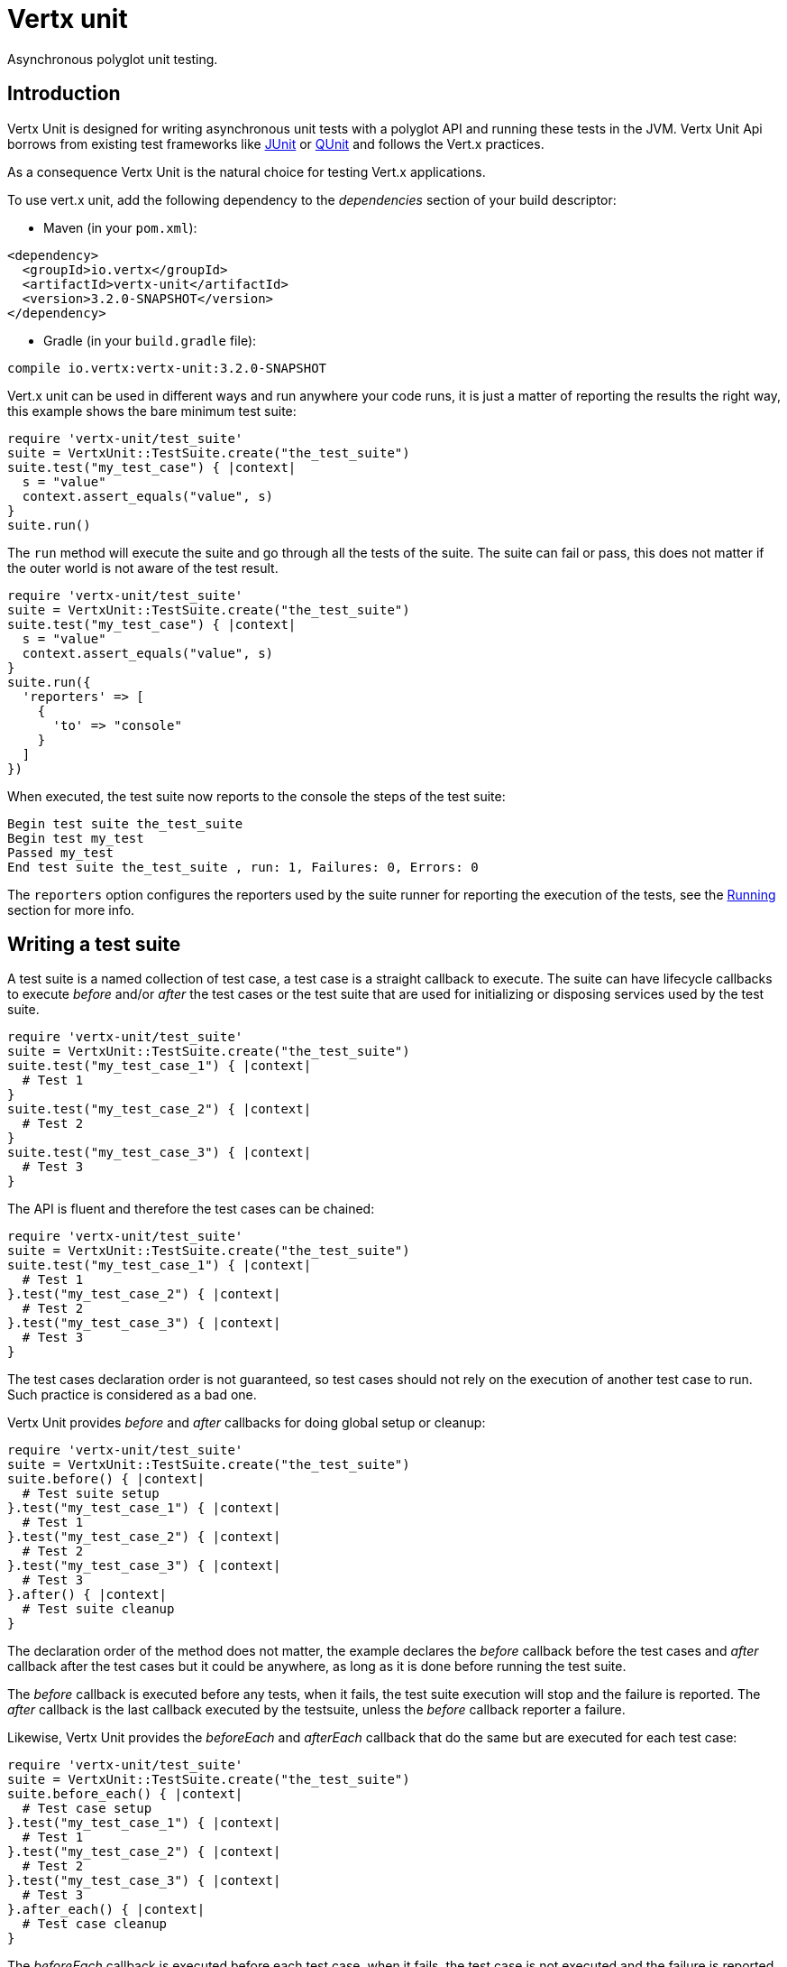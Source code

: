 = Vertx unit

Asynchronous polyglot unit testing.

== Introduction

Vertx Unit is designed for writing asynchronous unit tests with a polyglot API and running these tests
in the JVM. Vertx Unit Api borrows from existing test frameworks like http://junit.org[JUnit] or http://qunitjs.com[QUnit]
and follows the Vert.x practices.

As a consequence Vertx Unit is the natural choice for testing Vert.x applications.

To use vert.x unit, add the following dependency to the _dependencies_ section of your build descriptor:

* Maven (in your `pom.xml`):

[source,xml,subs="+attributes"]
----
<dependency>
  <groupId>io.vertx</groupId>
  <artifactId>vertx-unit</artifactId>
  <version>3.2.0-SNAPSHOT</version>
</dependency>
----

* Gradle (in your `build.gradle` file):

[source,groovy,subs="+attributes"]
----
compile io.vertx:vertx-unit:3.2.0-SNAPSHOT
----

Vert.x unit can be used in different ways and run anywhere your code runs, it is just a matter of reporting
the results the right way, this example shows the bare minimum test suite:

[source,ruby]
----
require 'vertx-unit/test_suite'
suite = VertxUnit::TestSuite.create("the_test_suite")
suite.test("my_test_case") { |context|
  s = "value"
  context.assert_equals("value", s)
}
suite.run()

----

The `run` method will execute the suite and go through all the
tests of the suite. The suite can fail or pass, this does not matter if the outer world is not aware
of the test result.

[source,ruby]
----
require 'vertx-unit/test_suite'
suite = VertxUnit::TestSuite.create("the_test_suite")
suite.test("my_test_case") { |context|
  s = "value"
  context.assert_equals("value", s)
}
suite.run({
  'reporters' => [
    {
      'to' => "console"
    }
  ]
})

----

When executed, the test suite now reports to the console the steps of the test suite:

----
Begin test suite the_test_suite
Begin test my_test
Passed my_test
End test suite the_test_suite , run: 1, Failures: 0, Errors: 0
----

The `reporters` option configures the reporters used by the suite runner for reporting the execution
of the tests, see the <<reporting>> section for more info.

== Writing a test suite

A test suite is a named collection of test case, a test case is a straight callback to execute. The suite can
have lifecycle callbacks to execute _before_ and/or _after_ the test cases or the test suite that are used for
initializing or disposing services used by the test suite.

[source,ruby]
----
require 'vertx-unit/test_suite'
suite = VertxUnit::TestSuite.create("the_test_suite")
suite.test("my_test_case_1") { |context|
  # Test 1
}
suite.test("my_test_case_2") { |context|
  # Test 2
}
suite.test("my_test_case_3") { |context|
  # Test 3
}

----

The API is fluent and therefore the test cases can be chained:

[source,ruby]
----
require 'vertx-unit/test_suite'
suite = VertxUnit::TestSuite.create("the_test_suite")
suite.test("my_test_case_1") { |context|
  # Test 1
}.test("my_test_case_2") { |context|
  # Test 2
}.test("my_test_case_3") { |context|
  # Test 3
}

----

The test cases declaration order is not guaranteed, so test cases should not rely on the execution of
another test case to run. Such practice is considered as a bad one.

Vertx Unit provides _before_ and _after_ callbacks for doing global setup or cleanup:

[source,ruby]
----
require 'vertx-unit/test_suite'
suite = VertxUnit::TestSuite.create("the_test_suite")
suite.before() { |context|
  # Test suite setup
}.test("my_test_case_1") { |context|
  # Test 1
}.test("my_test_case_2") { |context|
  # Test 2
}.test("my_test_case_3") { |context|
  # Test 3
}.after() { |context|
  # Test suite cleanup
}

----

The declaration order of the method does not matter, the example declares the _before_ callback before
the test cases and _after_ callback after the test cases but it could be anywhere, as long as it is done before
running the test suite.

The _before_ callback is executed before any tests, when it fails, the test suite execution will stop and the
failure is reported. The _after_ callback is the last callback executed by the testsuite, unless
the _before_ callback reporter a failure.

Likewise, Vertx Unit provides the _beforeEach_ and _afterEach_ callback that do the same but are executed
for each test case:

[source,ruby]
----
require 'vertx-unit/test_suite'
suite = VertxUnit::TestSuite.create("the_test_suite")
suite.before_each() { |context|
  # Test case setup
}.test("my_test_case_1") { |context|
  # Test 1
}.test("my_test_case_2") { |context|
  # Test 2
}.test("my_test_case_3") { |context|
  # Test 3
}.after_each() { |context|
  # Test case cleanup
}

----

The _beforeEach_ callback is executed before each test case, when it fails, the test case is not executed and the
failure is reported. The _afterEach_ callback is the executed just after the test case callback, unless
the _beforeEach_ callback reported a failure.

== Asserting

Vertx Unit provides the `link:../../yardoc/VertxUnit/TestContext.html[TestContext]` object for doing assertions in test cases. The _context_
object provides the usual methods when dealing with assertions.

=== assertEquals

Assert two objects are equals, works for _basic_ types or _json_ types.

[source,ruby]
----
suite.test("my_test_case") { |context|
  context.assert_equals(10, callbackCount)
}

----

There is also an overloaded version for providing a message:

[source,ruby]
----
suite.test("my_test_case") { |context|
  context.assert_equals(10, callbackCount, "Should have been 10 instead of #{callbackCount}")
}

----

Usually each assertion provides an overloaded version.

=== assertNotEquals

The counter part of _assertEquals_.

[source,ruby]
----
suite.test("my_test_case") { |context|
  context.assert_not_equals(10, callbackCount)
}

----

=== assertNull

Assert an object is null, works for _basic_ types or _json_ types.

[source,ruby]
----
suite.test("my_test_case") { |context|
  context.assert_null(nil)
}

----

=== assertNotNull

The counter part of _assertNull_.

[source,ruby]
----
suite.test("my_test_case") { |context|
  context.assert_not_null("not null!")
}

----

=== assertInRange

The `link:../../yardoc/VertxUnit/TestContext.html#assert_in_range-instance_method[assertInRange]` targets real numbers.

----
suite.test("my_test_case") { |context|

  # Assert that 0.1 is equals to 0.2 +/- 0.5

  context.assert_in_range(0.1, 0.2, 0.5)
}

----

=== assertTrue and assertFalse

Asserts the value of a boolean expression.

[source,ruby]
----
suite.test("my_test_case") { |context|
  context.assert_true(var)
  context.assert_false(value > 10)
}

----

=== Failing

Last but not least, _test_ provides a _fail_ method that will throw an assertion error:

[source,ruby]
----
suite.test("my_test_case") { |context|
  context.fail("That should never happen")
  # Following statements won't be executed
}

----

The failure can either be a _string_ as seen previously or an _error_. The _error_ object depends
on the target language, for Java or Groovy it can be any class extending _Throwable- , for
JavaScript it is an _error_, for Ruby it is an _Exception_.

== Asynchronous testing

The previous examples supposed that test cases were terminated after their respective callbacks, this is the
default behavior of a test case callback. Often it is desirable to terminate the test after the test case
callback, for instance:

.The Async object asynchronously completes the test case
[source,ruby]
----
suite.test("my_test_case") { |context|
  async = context.async()
  eventBus.consumer("the-address") { |msg|
    # <2>
    async.complete()
  }
  # <1>
}

----
<1> The callback exits but the test case is not terminated
<2> The event callback from the bus terminates the test

Creating an `link:../../yardoc/VertxUnit/Async.html[Async]` object with the `link:../../yardoc/VertxUnit/TestContext.html#async-instance_method[async]` method marks the
executed test case as non terminated. The test case terminates when the `link:../../yardoc/VertxUnit/Async.html#complete-instance_method[complete]`
method is invoked.

NOTE: When the `complete` callback is not invoked, the test case fails after a certain timeout.

Several `Async` objects can be created during the same test case, all of them must be _completed_ to terminate
the test.

.Several Async objects provide coordination
[source,ruby]
----
suite.test("my_test_case") { |context|

  async1 = context.async()
  client = vertx.create_http_client()
  req = client.get(8080, "localhost", "/")
  req.exception_handler() { |err|
    context.fail(err.get_message())
  }
  req.handler() { |resp|
    context.assert_equals(200, resp.status_code())
    async1.complete()
  }
  req.end()

  async2 = context.async()
  vertx.event_bus().consumer("the-address") { |msg|
    async2.complete()
  }
}

----

Async objects can also be used in _before_ or _after_ callbacks, it can be very convenient in a _before_ callback
to implement a setup that depends on one or several asynchronous results:

.Async starts an http server before test cases
[source,ruby]
----
suite.before() { |context|
  async = context.async()
  server = vertx.create_http_server()
  server.request_handler(&requestHandler)
  server.listen(8080) { |ar_err,ar|
    context.assert_true(ar_err == nil)
    async.complete()
  }
}

----

It is possible to wait until the completion of a specific `link:../../yardoc/VertxUnit/Async.html[Async]`, similar
to Java's count-down latch:

.Wait for completion
[source, ruby]
----
async = context.async()
server = vertx.create_http_server()
server.request_handler(&requestHandler)
server.listen(8080) { |ar_err,ar|
  context.assert_true(ar_err == nil)
  async.complete()
}

# Wait until completion
async.await_success()

# Do something else

----

WARNING: this should not be executed from the event loop!

The async can also be created with an initial count value, the async is completed when the count-down reaches
zero:

.Wait until the complete count-down reaches zero
[source, ruby]
----
async = context.async(2)
server = vertx.create_http_server()
server.request_handler(&requestHandler)
server.listen(8080) { |ar_err,ar|
  context.assert_true(ar_err == nil)
  async.complete()
}

vertx.set_timer(1000) { |id|
  async.complete()
}

# Wait until completion of the timer and the http request
async.await_success()

# Do something else

----

== Repeating test

When a test fails randomly or not often, for instance a race condition, it is convenient to run the same
test multiple times to increase the failure likelihood of the test.

.Repeating a test
[source,ruby]
----
require 'vertx-unit/test_suite'
VertxUnit::TestSuite.create("my_suite").test("my_test", 1000) { |context|
  # This will be executed 1000 times
}

----

When declared, _beforeEach_ and _afterEach_ callbacks will be executed as many times as the test is executed.

NOTE: test repetition are executed sequentially

== Sharing objects

The `link:../../yardoc/VertxUnit/TestContext.html[TestContext]` has `get`/`put`/`remove` operations for sharing state between callbacks.

Any object added during the _before_ callback is available in any other callbacks. Each test case will operate on
a copy of the shared state, so updates will only be visible for a test case.

.Sharing state between callbacks
[source,ruby]
----
require 'vertx-unit/test_suite'
VertxUnit::TestSuite.create("my_suite").before() { |context|

  # host is available for all test cases
  context.put("host", "localhost")

}.before_each() { |context|

  # Generate a random port for each test
  port = helper.random_port()

  # Get host
  host = context.get("host")

  # Setup server
  async = context.async()
  server = vertx.create_http_server()
  server.request_handler() { |req|
    req.response().set_status_code(200).end()
  }
  server.listen(port, host) { |ar_err,ar|
    context.assert_true(ar_err == nil)
    context.put("port", port)
    async.complete()
  }

}.test("my_test") { |context|

  # Get the shared state
  port = context.get("port")
  host = context.get("host")

  # Do request
  client = vertx.create_http_client()
  req = client.get(port, host, "/resource")
  async = context.async()
  req.handler() { |resp|
    context.assert_equals(200, resp.status_code())
    async.complete()
  }
  req.end()
}

----

WARNING: sharing any object is only supported in Java, other languages can share only basic or json types.
Other objects should be shared using the features of that language.

[[reporting]]
== Running

When a test suite is created, it won't be executed until the `link:../../yardoc/VertxUnit/TestSuite.html#run-instance_method[run]` method
is called.

.Running a test suite
[source,ruby]
----
suite.run()

----

The test suite can also be run with a specified `link:../../yardoc/Vertx/Vertx.html[Vertx]` instance:

.Provides a Vertx instance to run the test suite
[source,ruby]
----
suite.run(vertx)

----

When running with a `Vertx` instance, the test suite is executed using the Vertx event loop, see the <<eventloop>>
section for more details.

A test suite can be run with the Vert.x Command Line Interface with the `vertx test` command:

.Running a test suite with the Vert.x CLI
[source]
----
> vertx test the_test_suite.js
Begin test suite the_test_suite
Succeeded in deploying verticle
Begin test my_test_case
Passed my_test_case
End test suite my_suite , run: 1, Failures: 0, Errors: 0
----

Such test suite just need to be executed via the `link:../../yardoc/VertxUnit/TestSuite.html#run-instance_method[run]` command, the
`vertx test` command takes care of configuring reporting, timeout, etc..., pretty much like in this
example:

[source,ruby]
----
require 'vertx-unit/test_suite'
suite = VertxUnit::TestSuite.create("the_test_suite")
suite.test("my_test_case") { |context|
  s = "value"
  context.assert_equals("value", s)
}
suite.run()

----

The `vertx test` command extends the `vertx run` command. The exit behavior of the JVM is changed
the JVM exits when the test suite is executed and a return value is provided indicating the tests
success (0) or failure (1).

NOTE: several test suites can executed in the same verticle, Vert.x Unit waits until completion of
all suite executed.

=== Test suite completion

No assumptions can be made about when the test suite will be completed, and if some code needs to be executed
after the test suite, it should either be in the test suite _after_ callback or as callback of the
`link:../../yardoc/VertxUnit/Completion.html[Completion]`:

.Test suite execution callback
[source,ruby]
----
completion = suite.run(vertx)

# Simple completion callback
completion.handler() { |ar_err,ar|
  if (ar_err == nil)
    puts "Test suite passed!"
  else
    puts "Test suite failed:"
    ar_err.print_stack_trace()
  end
}

----

The `link:../../yardoc/VertxUnit/Completion.html[Completion]` object provides also a `link:../../yardoc/VertxUnit/Completion.html#resolve-instance_method[resolve]` method that
takes a `Future` object, this `Future` will be notified of the test suite execution:

.Resolving the start Future with the test suite
[source,ruby]
----
completion = suite.run()

# When the suite completes, the future is resolved
completion.resolve(startFuture)

----

This allow to easily create a _test_ verticle whose deployment is the test suite execution, allowing the
code that deploys it to be easily aware of the success or failure.

The completion object can also be used like a latch to block until the test suite completes. This should
be used when the thread running the test suite is not the same than the current thread:

.Blocking until the test suite completes
[source,ruby]
----
completion = suite.run()

# Wait until the test suite completes
completion.await()

----

The `await` throws an exception when the thread is interrupted or a timeout is fired.

The `link:../../yardoc/VertxUnit/Completion.html#await_success-instance_method[awaitSuccess]` is a variation that throws an exception when
the test suite fails.

.Blocking until the test suite succeeds
[source,ruby]
----
completion = suite.run()

# Wait until the test suite succeeds otherwise throw an exception
completion.await_success()

----

=== Time out

Each test case of a test suite must execute before a certain timeout is reached. The default timeout is
of _2 minutes_, it can be changed using _test options_:

.Setting the test suite timeout
[source,ruby]
----
options = {
  'timeout' => 10000
}

# Run with a 10 seconds time out
suite.run(options)

----

[[event_loop]]
=== Event loop

Vertx Unit execution is a list of tasks to execute, the execution of each task is driven by the completion
of the previous task. These tasks should leverage Vert.x event loop when possible but that depends on the
current execution context (i.e the test suite is executed in a `main` or embedded in a `Verticle`) and
wether or not a `Vertx` instance is configured.

The `link:../dataobjects.html#TestOptions#set_use_event_loop-instance_method[useEventLoop]` configures the usage of the event
loop:

.Event loop usage
|===
| | useEventLoop:null | useEventLoop:true | useEventLoop:false

| `Vertx` instance
| use vertx event loop
| use vertx event loop
| force no event loop

| in a `Verticle`
| use current event loop
| use current event loop
| force no event loop

| in a _main_
| use no event loop
| raise an error
| use no event loop

|===

The default `useEventLoop` value is `null`, that means that it will uses an event loop when possible and fallback
to no event loop when no one is available.

== Reporting

Reporting is an important piece of a test suite, Vertx Unit can be configured to run with different kind
of reporters.

By default no reporter is configured, when running a test suite, _test options_ can be provided to
configure one or several:

.Using the console reporter and as a junit xml file
[source,ruby]
----

# Report to console
consoleReport = {
  'to' => "console"
}

# Report junit files to the current directory
junitReport = {
  'to' => "file:.",
  'format' => "junit"
}

suite.run({
  'reporters' => [
    consoleReport,
    junitReport
  ]
})

----

=== Console reporting

Reports to the JVM `System.out` and `System.err`:

to::
_console_
format::
_simple_ or _junit_

=== File reporting

Reports to a file, a `Vertx` instance must be provided:

to::
_file_ `:` _dir name_
format::
_simple_ or _junit_
example::
`file:.`

The file reporter will create files in the configured directory, the files will be named after the
test suite name executed and the format (i.e _simple_ creates _txt_ files and _junit_ creates _xml_
files).

=== Log reporting

Reports to a logger, a `Vertx` instance must be provided:

to::
_log_ `:` _logger name_
example::
`log:mylogger`

=== Event bus reporting

Reports events to the event bus, a `Vertx` instance must be provided:

to::
_bus_ `:` _event bus address_
example::
`bus:the-address`

It allow to decouple the execution of the test suite from the reporting.

The messages sent over the event bus can be collected by the `link:../../yardoc/VertxUnit/EventBusCollector.html[EventBusCollector]`
and achieve custom reporting:

[source,ruby]
----
require 'vertx-unit/event_bus_collector'
collector = VertxUnit::EventBusCollector.create(vertx, {
  'reporters' => [
    {
      'to' => "file:report.xml",
      'format' => "junit"
    }
  ]
})

collector.register("the-address")

----

== Junit integration

Although Vertx Unit is polyglot and not based on JUnit, it is possible to run a Vertx Unit test suite or a test case
from JUnit, allowing you to integrate your tests with JUnit and your build system or IDE.

.Run a Java class as a JUnit test suite
[source,java]
----
package examples.junit;

import io.vertx.ext.unit.TestContext;
import io.vertx.ext.unit.junit.VertxUnitRunner;
import org.junit.Test;
import org.junit.runner.RunWith;

@RunWith(VertxUnitRunner.class)
public class JUnitTestSuite {
  @Test
  public void testSomething(TestContext context) {
    context.assertFalse(false);
  }
}

----

The `link:unavailable[VertxUnitRunner]` uses the junit annotations for introspecting the class
and create a test suite after the class. The methods should declare a `link:../../yardoc/VertxUnit/TestContext.html[TestContext]`
argument, if they don't it is fine too. However the `TestContext` is the only way to retrieve the associated
Vertx instance of perform asynchronous tests.

The JUnit integration is also available for the Groovy language with the `io.vertx.groovy.ext.unit.junit.VertxUnitRunner`
runner.

=== Running a test on a Vert.x context

By default the thread invoking the test methods is the JUnit thread. The `link:unavailable[RunTestOnContext]`
JUnit rule can be used to alter this behavior for running these test methods with a Vert.x event loop thread.

Thus there must be some care when state is shared between test methods and Vert.x handlers as they won't be
on the same thread, e.g incrementing a counter in a Vert.x handler and asserting the counter in the test method.
One way to solve this is to use proper synchronization, another is to execute test methods on a Vert.x context
that will be propagated to the created handlers.

For this purpose the `link:unavailable[RunTestOnContext]` rule needs a `link:../../yardoc/Vertx/Vertx.html[Vertx]`
instance. Such instance can be provided, otherwise the rule will manage an instance under the hood. Such
instance can be retrieved when the test is running, making this rule a way to manage a `link:../../yardoc/Vertx/Vertx.html[Vertx]`
instance as well.

.Run a Java class as a JUnit test suite
[source,java]
----
package examples.junit;

import io.vertx.core.Vertx;
import io.vertx.ext.unit.TestContext;
import io.vertx.ext.unit.junit.RunTestOnContext;
import io.vertx.ext.unit.junit.VertxUnitRunner;
import org.junit.Rule;
import org.junit.Test;
import org.junit.runner.RunWith;

@RunWith(VertxUnitRunner.class)
public class RunOnContextJUnitTestSuite {

  @Rule
  RunTestOnContext rule = new RunTestOnContext();

  @Test
  public void testSomething(TestContext context) {
    // Use the underlying vertx instance
    Vertx vertx = rule.vertx();
  }
}
----

The rule can be annotated by `@Rule` or `@ClassRule`, the former manages a Vert.x instance
per test, the later a single Vert.x for the test methods of the class.

WARNING: keep in mind that you cannot block the event loop when using this rule. Usage of classes like
`CountDownLatch` or similar classes must be done with care.

=== Timeout

The Vert.x Unit 2 minutes timeout can be overriden with the `timeout` member of the `@Test` annotation:

.Configure the timeout at the test level
[source,java]
----
package examples.junit;


import io.vertx.ext.unit.TestContext;
import org.junit.Test;

public class JunitTestWithTimeout {

  @Test(timeout = 1000)
  public void testSomething(TestContext context) {
    //...
  }

}

----

For a more global configuration, the `link:unavailable[Timeout]` rule can be used:

.Configure the timeout at the class level
[source,java]
----
package examples.junit;

import io.vertx.ext.unit.TestContext;
import io.vertx.ext.unit.junit.Timeout;
import io.vertx.ext.unit.junit.VertxUnitRunner;
import org.junit.Rule;
import org.junit.Test;
import org.junit.runner.RunWith;

@RunWith(VertxUnitRunner.class)
public class TimeoutTestSuite {

  @Rule
  public Timeout rule = Timeout.seconds(1);

  @Test
  public void testSomething(TestContext context) {
    //...
  }
}

----

NOTE: the `@Test` timeout overrides the the `link:unavailable[Timeout]` rule.

=== Parameterized tests

JUnit provides useful `Parameterized` tests, Vert.x Unit tests can be ran with this particular runner thanks to
the `link:unavailable[VertxUnitRunnerWithParametersFactory]`:

.Running a Vert.x Unit parameterized test
[source,java]
----
package examples.junit;

import io.vertx.ext.unit.TestContext;
import io.vertx.ext.unit.junit.VertxUnitRunnerWithParametersFactory;
import org.junit.Test;
import org.junit.runner.RunWith;
import org.junit.runners.Parameterized;

import java.util.Arrays;

@RunWith(Parameterized.class)
@Parameterized.UseParametersRunnerFactory(VertxUnitRunnerWithParametersFactory.class)
public class SimpleParameterizedTest {

  @Parameterized.Parameters
  public static Iterable<Integer> data() {
    return Arrays.asList(0, 1, 2);
  }

  public SimpleParameterizedTest(int value) {
    //...
  }

  @Test
  public void testSomething(TestContext context) {
    // Execute test with the current value
  }
}

----

Parameterized tests can also be done in Groovy with the `io.vertx.groovy.ext.unit.junit.VertxUnitRunnerWithParametersFactory`.

=== Repeating a test

When a test fails randomly or not often, for instance a race condition, it is convenient to run the same
test multiple times to increase the likelihood failure of the test.

With JUnit a test has to be annotated with `link:unavailable[@Repeat]` to be repeated. The test must
also define the `link:unavailable[RepeatRule]` among its rules.

.Repeating a test with JUnit
[source,ruby]
----
package examples.junit;

import io.vertx.ext.unit.TestContext;
import io.vertx.ext.unit.junit.Repeat;
import io.vertx.ext.unit.junit.RepeatRule;
import io.vertx.ext.unit.junit.VertxUnitRunner;
import org.junit.Rule;
import org.junit.Test;
import org.junit.runner.RunWith;

@RunWith(VertxUnitRunner.class)
public class RepeatingTest {

  @Rule
  RepeatRule rule = new RepeatRule();

  @Repeat(1000)
  @Test
  public void testSomething(TestContext context) {
    // This will be executed 1000 times
  }
}
----

When declared, _before_ and _after_ life cycle will be executed as many times as the test is executed.

NOTE: test repetition are executed sequentially

== Java language integration

=== Test suite integration

The Java language provides classes and it is possible to create test suites directly from Java classes with the
following mapping rules:

The `testSuiteObject` argument methods are inspected and the public, non static methods
with `link:../../yardoc/VertxUnit/TestContext.html[TestContext]` parameter are retained and mapped to a Vertx Unit test suite
via the method name:

* `before` : before callback
* `after` : after callback
* `beforeEach` : beforeEach callback
* `afterEach` : afterEach callback
*  when the name starts with _test_ : test case callback named after the method name

.Test suite written using a Java class
[source,java]
----
package examples.junit;

import io.vertx.ext.unit.TestContext;

public class MyTestSuite {

  public void testSomething(TestContext context) {
    context.assertFalse(false);
  }
}
----

This class can be turned into a Vertx test suite easily:

.Create a test suite from a Java object
[source,java]
----
TestSuite suite = TestSuite.create(new MyTestSuite());
----

=== Java specific assertions

In Java, the `link:../../yardoc/VertxUnit/TestContext.html[TestContext]` provides useful extra methods that provides powerful constructs:

The `link:../../yardoc/VertxUnit/TestContext.html#async_assert_success-instance_method[asyncAssertSuccess]` method returns an `Handler<AsyncResult<T>>`
instance that acts like `link:../../yardoc/VertxUnit/Async.html[Async]`, resolving the `Async` on success and failing the test
on failure with the failure cause.

[source,java]
----
Async async = context.async();
vertx.deployVerticle("my.verticle", ar -> {
  if (ar.succeeded()) {
    async.complete();
  } else {
    context.fail(ar.cause());
  }
});

// Can be replaced by

vertx.deployVerticle("my.verticle", context.asyncAssertSuccess());
----

The `link:../../yardoc/VertxUnit/TestContext.html#async_assert_success-instance_method[asyncAssertSuccess]` method returns an `Handler<AsyncResult<T>>`
instance that acts like `link:../../yardoc/VertxUnit/Async.html[Async]`, invoking the delegating `Handler<T>` on success
and failing the test on failure with the failure cause.

[source,java]
----
AtomicBoolean started = new AtomicBoolean();
Async async = context.async();
vertx.deployVerticle(new AbstractVerticle() {
  public void start() throws Exception {
    started.set(true);
  }
}, ar -> {
  if (ar.succeeded()) {
    context.assertTrue(started.get());
    async.complete();
  } else {
    context.fail(ar.cause());
  }
});

// Can be replaced by

vertx.deployVerticle("my.verticle", context.asyncAssertSuccess(id -> {
  context.assertTrue(started.get());
}));
----

The async is completed when the `Handler` exits, unless new asyncs were created during the invocation, which
can be handy to _chain_ asynchronous behaviors:

[source,java]
----
Async async = context.async();
vertx.deployVerticle("my.verticle", ar1 -> {
  if (ar1.succeeded()) {
    vertx.deployVerticle("my.otherverticle", ar2 -> {
      if (ar2.succeeded()) {
        async.complete();
      } else {
        context.fail(ar2.cause());
      }
    });
  } else {
    context.fail(ar1.cause());
  }
});

// Can be replaced by

vertx.deployVerticle("my.verticle", context.asyncAssertSuccess(id ->
        vertx.deployVerticle("my_otherverticle", context.asyncAssertSuccess())
));
----

The `link:../../yardoc/VertxUnit/TestContext.html#async_assert_failure-instance_method[asyncAssertFailure]` method returns an `Handler<AsyncResult<T>>`
instance that acts like `link:../../yardoc/VertxUnit/Async.html[Async]`, resolving the `Async` on failure and failing the test
on success.

[source,java]
----
Async async = context.async();
vertx.deployVerticle("my.verticle", ar -> {
  if (ar.succeeded()) {
    context.fail();
  } else {
    async.complete();
  }
});

// Can be replaced by

vertx.deployVerticle("my.verticle", context.asyncAssertFailure());
----

The `link:../../yardoc/VertxUnit/TestContext.html#async_assert_failure-instance_method[asyncAssertFailure]` method returns an `Handler<AsyncResult<T>>`
instance that acts like `link:../../yardoc/VertxUnit/Async.html[Async]`, invoking the delegating `Handler<Throwable>` on
failure and failing the test on success.

[source,java]
----
Async async = context.async();
vertx.deployVerticle("my.verticle", ar -> {
  if (ar.succeeded()) {
    context.fail();
  } else {
    context.assertTrue(ar.cause() instanceof IllegalArgumentException);
    async.complete();
  }
});

// Can be replaced by

vertx.deployVerticle("my.verticle", context.asyncAssertFailure(cause -> {
  context.assertTrue(cause instanceof IllegalArgumentException);
}));
----

The async is completed when the `Handler` exits, unless new asyncs were created during the invocation.